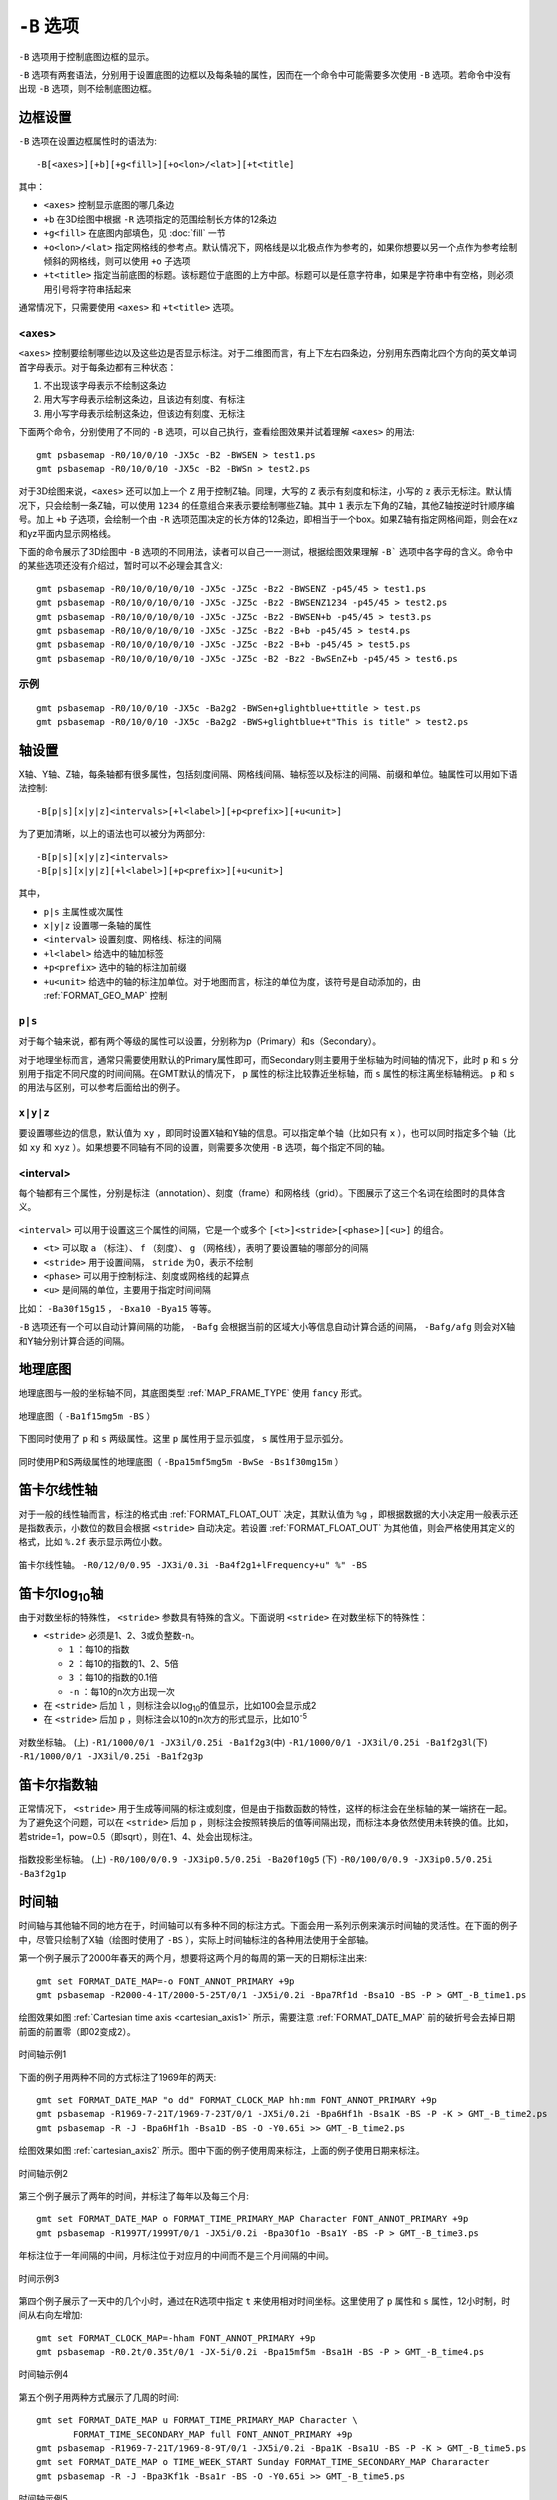 ``-B`` 选项
===========

``-B`` 选项用于控制底图边框的显示。

``-B`` 选项有两套语法，分别用于设置底图的边框以及每条轴的属性，因而在一个命令中可能需要多次使用 ``-B`` 选项。若命令中没有出现 ``-B`` 选项，则不绘制底图边框。

边框设置
--------

``-B`` 选项在设置边框属性时的语法为::

    -B[<axes>][+b][+g<fill>][+o<lon>/<lat>][+t<title]

其中：

- ``<axes>`` 控制显示底图的哪几条边
- ``+b`` 在3D绘图中根据 ``-R`` 选项指定的范围绘制长方体的12条边
- ``+g<fill>`` 在底图内部填色，见 :doc:`fill` 一节
- ``+o<lon>/<lat>`` 指定网格线的参考点。默认情况下，网格线是以北极点作为参考的，如果你想要以另一个点作为参考绘制倾斜的网格线，则可以使用 ``+o`` 子选项
- ``+t<title>`` 指定当前底图的标题。该标题位于底图的上方中部。标题可以是任意字符串，如果是字符串中有空格，则必须用引号将字符串括起来

通常情况下，只需要使用 ``<axes>`` 和 ``+t<title>`` 选项。

<axes>
~~~~~~

``<axes>`` 控制要绘制哪些边以及这些边是否显示标注。对于二维图而言，有上下左右四条边，分别用东西南北四个方向的英文单词首字母表示。对于每条边都有三种状态：

#. 不出现该字母表示不绘制这条边
#. 用大写字母表示绘制这条边，且该边有刻度、有标注
#. 用小写字母表示绘制这条边，但该边有刻度、无标注

下面两个命令，分别使用了不同的 ``-B`` 选项，可以自己执行，查看绘图效果并试着理解 ``<axes>`` 的用法::

    gmt psbasemap -R0/10/0/10 -JX5c -B2 -BWSEN > test1.ps
    gmt psbasemap -R0/10/0/10 -JX5c -B2 -BWSn > test2.ps

对于3D绘图来说，``<axes>`` 还可以加上一个 ``Z`` 用于控制Z轴。同理，大写的 ``Z`` 表示有刻度和标注，小写的 ``z`` 表示无标注。默认情况下，只会绘制一条Z轴，可以使用 ``1234`` 的任意组合来表示要绘制哪些Z轴。其中 ``1`` 表示左下角的Z轴，其他Z轴按逆时针顺序编号。加上 ``+b`` 子选项，会绘制一个由 ``-R`` 选项范围决定的长方体的12条边，即相当于一个box。如果Z轴有指定网格间距，则会在xz和yz平面内显示网格线。

下面的命令展示了3D绘图中 ``-B`` 选项的不同用法，读者可以自己一一测试，根据绘图效果理解 ``-B``` 选项中各字母的含义。命令中的某些选项还没有介绍过，暂时可以不必理会其含义::

    gmt psbasemap -R0/10/0/10/0/10 -JX5c -JZ5c -Bz2 -BWSENZ -p45/45 > test1.ps
    gmt psbasemap -R0/10/0/10/0/10 -JX5c -JZ5c -Bz2 -BWSENZ1234 -p45/45 > test2.ps
    gmt psbasemap -R0/10/0/10/0/10 -JX5c -JZ5c -Bz2 -BWSEN+b -p45/45 > test3.ps
    gmt psbasemap -R0/10/0/10/0/10 -JX5c -JZ5c -Bz2 -B+b -p45/45 > test4.ps
    gmt psbasemap -R0/10/0/10/0/10 -JX5c -JZ5c -Bz2 -B+b -p45/45 > test5.ps
    gmt psbasemap -R0/10/0/10/0/10 -JX5c -JZ5c -B2 -Bz2 -BwSEnZ+b -p45/45 > test6.ps

示例
~~~~

::

    gmt psbasemap -R0/10/0/10 -JX5c -Ba2g2 -BWSen+glightblue+ttitle > test.ps
    gmt psbasemap -R0/10/0/10 -JX5c -Ba2g2 -BWS+glightblue+t"This is title" > test2.ps

轴设置
------

X轴、Y轴、Z轴，每条轴都有很多属性，包括刻度间隔、网格线间隔、轴标签以及标注的间隔、前缀和单位。轴属性可以用如下语法控制::

    -B[p|s][x|y|z]<intervals>[+l<label>][+p<prefix>][+u<unit>]

为了更加清晰，以上的语法也可以被分为两部分::

    -B[p|s][x|y|z]<intervals>
    -B[p|s][x|y|z][+l<label>][+p<prefix>][+u<unit>]

其中，

- ``p|s`` 主属性或次属性
- ``x|y|z`` 设置哪一条轴的属性
- ``<interval>`` 设置刻度、网格线、标注的间隔
- ``+l<label>`` 给选中的轴加标签
- ``+p<prefix>`` 选中的轴的标注加前缀
- ``+u<unit>`` 给选中的轴的标注加单位。对于地图而言，标注的单位为度，该符号是自动添加的，由 :ref:`FORMAT_GEO_MAP` 控制

``p|s``
~~~~~~~

对于每个轴来说，都有两个等级的属性可以设置，分别称为p（Primary）和s（Secondary）。

对于地理坐标而言，通常只需要使用默认的Primary属性即可，而Secondary则主要用于坐标轴为时间轴的情况下，此时 ``p`` 和 ``s`` 分别用于指定不同尺度的时间间隔。在GMT默认的情况下， ``p`` 属性的标注比较靠近坐标轴，而 ``s`` 属性的标注离坐标轴稍远。 ``p`` 和 ``s`` 的用法与区别，可以参考后面给出的例子。

``x|y|z``
~~~~~~~~~

要设置哪些边的信息，默认值为 ``xy`` ，即同时设置X轴和Y轴的信息。可以指定单个轴（比如只有 ``x`` ），也可以同时指定多个轴（比如 ``xy`` 和 ``xyz`` ）。如果想要不同轴有不同的设置，则需要多次使用 ``-B`` 选项，每个指定不同的轴。

<interval>
~~~~~~~~~~

每个轴都有三个属性，分别是标注（annotation）、刻度（frame）和网格线（grid）。下图展示了这三个名词在绘图时的具体含义。

.. figure:: /images/GMT_-B_afg.*
   :width: 500px
   :align: center

``<interval>`` 可以用于设置这三个属性的间隔，它是一个或多个 ``[<t>]<stride>[<phase>][<u>]``  的组合。

- ``<t>`` 可以取 ``a`` （标注）、 ``f`` （刻度）、 ``g`` （网格线），表明了要设置轴的哪部分的间隔
- ``<stride>`` 用于设置间隔， ``stride`` 为0，表示不绘制
- ``<phase>`` 可以用于控制标注、刻度或网格线的起算点
- ``<u>`` 是间隔的单位，主要用于指定时间间隔

比如： ``-Ba30f15g15`` ， ``-Bxa10 -Bya15`` 等等。

``-B`` 选项还有一个可以自动计算间隔的功能， ``-Bafg`` 会根据当前的区域大小等信息自动计算合适的间隔， ``-Bafg/afg`` 则会对X轴和Y轴分别计算合适的间隔。

地理底图
--------

地理底图与一般的坐标轴不同，其底图类型 :ref:`MAP_FRAME_TYPE` 使用 ``fancy`` 形式。

.. _basemap_border:

.. figure:: /images/GMT_-B_geo_1.*
   :width: 500 px
   :align: center

   地理底图（ ``-Ba1f15mg5m -BS`` ）

下图同时使用了 ``p`` 和 ``s`` 两级属性。这里 ``p`` 属性用于显示弧度， ``s`` 属性用于显示弧分。

.. _complex_basemap:

.. figure:: /images/GMT_-B_geo_2.*
   :width: 500 px
   :align: center

   同时使用P和S两级属性的地理底图（ ``-Bpa15mf5mg5m -BwSe -Bs1f30mg15m`` ）

笛卡尔线性轴
------------

对于一般的线性轴而言，标注的格式由 :ref:`FORMAT_FLOAT_OUT` 决定，其默认值为 ``%g`` ，即根据数据的大小决定用一般表示还是指数表示，小数位的数目会根据 ``<stride>`` 自动决定。若设置 :ref:`FORMAT_FLOAT_OUT` 为其他值，则会严格使用其定义的格式，比如 ``%.2f`` 表示显示两位小数。

.. _axis_label_basemap:

.. figure:: /images/GMT_-B_linear.*
   :width: 500 px
   :align: center

   笛卡尔线性轴。
   ``-R0/12/0/0.95 -JX3i/0.3i -Ba4f2g1+lFrequency+u" %" -BS``

笛卡尔log\ :sub:`10`\ 轴
------------------------

由于对数坐标的特殊性， ``<stride>`` 参数具有特殊的含义。下面说明 ``<stride>`` 在对数坐标下的特殊性：

- ``<stride>`` 必须是1、2、3或负整数-n。

  - ``1`` ：每10的指数
  - ``2`` ：每10的指数的1、2、5倍
  - ``3`` ：每10的指数的0.1倍
  - ``-n`` ：每10的n次方出现一次

- 在 ``<stride>`` 后加 ``l`` ，则标注会以log\ :sub:`10`\ 的值显示，比如100会显示成2
- 在 ``<stride>`` 后加 ``p`` ，则标注会以10的n次方的形式显示，比如10\ :sup:`-5`

.. _Log_projection:

.. figure:: /images/GMT_-B_log.*
   :width: 500 px
   :align: center

   对数坐标轴。
   (上) \ ``-R1/1000/0/1 -JX3il/0.25i -Ba1f2g3``\
   (中) \ ``-R1/1000/0/1 -JX3il/0.25i -Ba1f2g3l``\
   (下) \ ``-R1/1000/0/1 -JX3il/0.25i -Ba1f2g3p``\

笛卡尔指数轴
------------

正常情况下， ``<stride>`` 用于生成等间隔的标注或刻度，但是由于指数函数的特性，这样的标注会在坐标轴的某一端挤在一起。为了避免这个问题，可以在 ``<stride>`` 后加 ``p`` ，则标注会按照转换后的值等间隔出现，而标注本身依然使用未转换的值。比如，若stride=1，pow=0.5（即sqrt），则在1、4、处会出现标注。

.. _Pow_projection:

.. figure:: /images/GMT_-B_pow.*
   :width: 500 px
   :align: center

   指数投影坐标轴。
   (上) ``-R0/100/0/0.9 -JX3ip0.5/0.25i -Ba20f10g5``
   (下) ``-R0/100/0/0.9 -JX3ip0.5/0.25i -Ba3f2g1p``

时间轴
------

时间轴与其他轴不同的地方在于，时间轴可以有多种不同的标注方式。下面会用一系列示例来演示时间轴的灵活性。在下面的例子中，尽管只绘制了X轴（绘图时使用了 ``-BS`` ），实际上时间轴标注的各种用法使用于全部轴。

第一个例子展示了2000年春天的两个月，想要将这两个月的每周的第一天的日期标注出来::

     gmt set FORMAT_DATE_MAP=-o FONT_ANNOT_PRIMARY +9p
     gmt psbasemap -R2000-4-1T/2000-5-25T/0/1 -JX5i/0.2i -Bpa7Rf1d -Bsa1O -BS -P > GMT_-B_time1.ps

绘图效果如图 :ref:`Cartesian time axis <cartesian_axis1>` 所示，需要注意 :ref:`FORMAT_DATE_MAP` 前的破折号会去掉日期前面的前置零（即02变成2）。

.. _cartesian_axis1:

.. figure:: /images/GMT_-B_time1.*
   :width: 500 px
   :align: center

   时间轴示例1

下面的例子用两种不同的方式标注了1969年的两天::

     gmt set FORMAT_DATE_MAP "o dd" FORMAT_CLOCK_MAP hh:mm FONT_ANNOT_PRIMARY +9p
     gmt psbasemap -R1969-7-21T/1969-7-23T/0/1 -JX5i/0.2i -Bpa6Hf1h -Bsa1K -BS -P -K > GMT_-B_time2.ps
     gmt psbasemap -R -J -Bpa6Hf1h -Bsa1D -BS -O -Y0.65i >> GMT_-B_time2.ps

绘图效果如图 :ref:`cartesian_axis2` 所示。图中下面的例子使用周来标注，上面的例子使用日期来标注。

.. _cartesian_axis2:

.. figure:: /images/GMT_-B_time2.*
   :width: 500 px
   :align: center

   时间轴示例2

第三个例子展示了两年的时间，并标注了每年以及每三个月::

     gmt set FORMAT_DATE_MAP o FORMAT_TIME_PRIMARY_MAP Character FONT_ANNOT_PRIMARY +9p
     gmt psbasemap -R1997T/1999T/0/1 -JX5i/0.2i -Bpa3Of1o -Bsa1Y -BS -P > GMT_-B_time3.ps

年标注位于一年间隔的中间，月标注位于对应月的中间而不是三个月间隔的中间。

.. _cartesian_axis3:

.. figure:: /images/GMT_-B_time3.*
   :width: 500 px
   :align: center

   时间示例3

第四个例子展示了一天中的几个小时，通过在R选项中指定 ``t`` 来使用相对时间坐标。这里使用了 ``p`` 属性和 ``s`` 属性，12小时制，时间从右向左增加::

     gmt set FORMAT_CLOCK_MAP=-hham FONT_ANNOT_PRIMARY +9p
     gmt psbasemap -R0.2t/0.35t/0/1 -JX-5i/0.2i -Bpa15mf5m -Bsa1H -BS -P > GMT_-B_time4.ps

.. _cartesian_axis4:

.. figure:: /images/GMT_-B_time4.*
   :width: 500 px
   :align: center

   时间轴示例4

第五个例子用两种方式展示了几周的时间::

    gmt set FORMAT_DATE_MAP u FORMAT_TIME_PRIMARY_MAP Character \
           FORMAT_TIME_SECONDARY_MAP full FONT_ANNOT_PRIMARY +9p
    gmt psbasemap -R1969-7-21T/1969-8-9T/0/1 -JX5i/0.2i -Bpa1K -Bsa1U -BS -P -K > GMT_-B_time5.ps
    gmt set FORMAT_DATE_MAP o TIME_WEEK_START Sunday FORMAT_TIME_SECONDARY_MAP Chararacter
    gmt psbasemap -R -J -Bpa3Kf1k -Bsa1r -BS -O -Y0.65i >> GMT_-B_time5.ps

.. _cartesian_axis5:

.. figure:: /images/GMT_-B_time5.*
   :width: 500 px
   :align: center

   时间轴示例5

第六个例子展示了1996年的前5个月，每个月用月份的简写以及两位年份标注::

    gmt set FORMAT_DATE_MAP "o yy" FORMAT_TIME_PRIMARY_MAP Abbreviated
    gmt psbasemap -R1996T/1996-6T/0/1 -JX5i/0.2i -Ba1Of1d -BS -P > GMT_-B_time6.ps

.. _cartesian_axis6:

.. figure:: /images/GMT_-B_time6.*
   :width: 500 px
   :align: center

   时间轴示例6

第七个例子::

    gmt set FORMAT_DATE_MAP jjj TIME_INTERVAL_FRACTION 0.05 FONT_ANNOT_PRIMARY +9p
    gmt psbasemap -R2000-12-15T/2001-1-15T/0/1 -JX5i/0.2i -Bpa5Df1d -Bsa1Y -BS -P > GMT_-B_time7.ps

.. _cartesian_axis7:

.. figure:: /images/GMT_-B_time7.*
   :width: 500 px
   :align: center

   时间轴示例7

自定义轴
--------

GMT允许用户定义标注来实现不规则间隔的标注，用法是 ``-Bc`` 后接标注文件名。

标注文件中以“#”开头的行为注释行，其余为记录行，记录行的格式为::

    coord   type   [label]

- ``coord`` 是需要标注、刻度或网格线的位置
- ``type`` 是如下几个字符的组合

  - ``a`` 或 ``i`` 前者为annotation，后者表示interval annotation
  - 在一个标注文件中， ``a`` 和 ``i`` 只能出现其中的任意一个
  - ``f`` 表示刻度，即frame tick
  - ``g`` 表示网格线，即gridline

- ``label`` 默认的标注为 ``coord`` 的值，若指定 ``label`` ，则使用 ``label`` 的值

需要注意， ``coord`` 必须按递增顺序排列。

下面的例子展示中展示了自定义标注的用法， ``xannots.txt`` 和 ``yannots.txt`` 分别是X轴和Y轴的标注文件。

::

    cat << EOF > xannots.txt
    416.0 ig Devonian
    443.7 ig Silurian
    488.3 ig Ordovician
    542 ig Cambrian
    EOF
    cat << EOF > yannots.txt
    0 a
    1 a
    2 f
    2.71828 ag e
    3 f
    3.1415926 ag @~p@~
    4 f
    5 f
    6 f
    6.2831852 ag 2@~p@~
    EOF
    gmt psbasemap -R416/542/0/6.2831852 -JX-5i/2.5i -Bpx25f5g25+u" Ma" -Bpycyannots.txt \
                  -BWS+glightblue -P -K > GMT_-B_custom.ps
    gmt psbasemap -R416/542/0/6.2831852 -JX-5i/2.5i -Bsxcxannots.txt -BWS -O \
                  --MAP_ANNOT_OFFSET_SECONDARY=10p --MAP_GRID_PEN_SECONDARY=2p >> GMT_-B_custom.ps
    rm -f [xy]annots.txt

.. _Custom_annotations:

.. figure:: /images/GMT_-B_custom.*
   :width: 500 px
   :align: center

   自定义坐标轴
